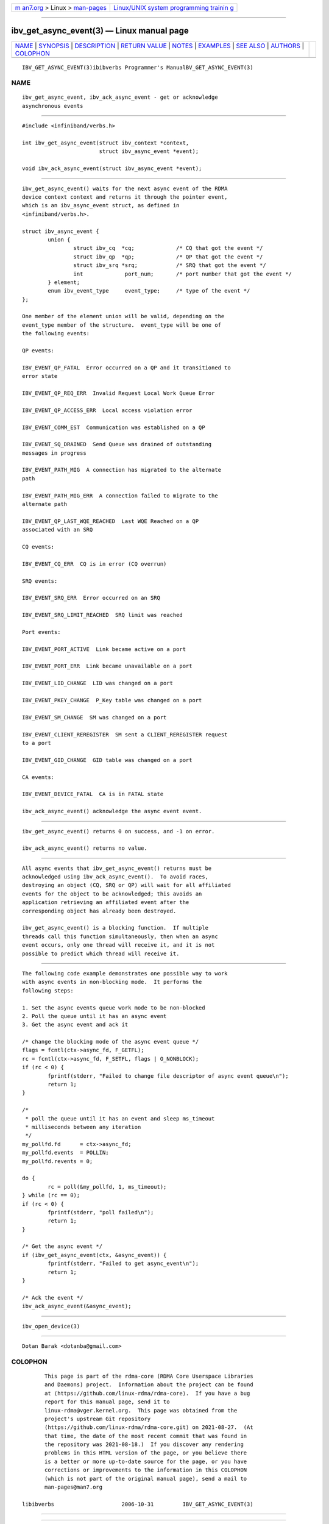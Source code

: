 .. container:: page-top

.. container:: nav-bar

   +----------------------------------+----------------------------------+
   | `m                               | `Linux/UNIX system programming   |
   | an7.org <../../../index.html>`__ | trainin                          |
   | > Linux >                        | g <http://man7.org/training/>`__ |
   | `man-pages <../index.html>`__    |                                  |
   +----------------------------------+----------------------------------+

--------------

ibv_get_async_event(3) — Linux manual page
==========================================

+-----------------------------------+-----------------------------------+
| `NAME <#NAME>`__ \|               |                                   |
| `SYNOPSIS <#SYNOPSIS>`__ \|       |                                   |
| `DESCRIPTION <#DESCRIPTION>`__ \| |                                   |
| `RETURN VALUE <#RETURN_VALUE>`__  |                                   |
| \| `NOTES <#NOTES>`__ \|          |                                   |
| `EXAMPLES <#EXAMPLES>`__ \|       |                                   |
| `SEE ALSO <#SEE_ALSO>`__ \|       |                                   |
| `AUTHORS <#AUTHORS>`__ \|         |                                   |
| `COLOPHON <#COLOPHON>`__          |                                   |
+-----------------------------------+-----------------------------------+
| .. container:: man-search-box     |                                   |
+-----------------------------------+-----------------------------------+

::

   IBV_GET_ASYNC_EVENT(3)ibibverbs Programmer's ManualBV_GET_ASYNC_EVENT(3)

NAME
-------------------------------------------------

::

          ibv_get_async_event, ibv_ack_async_event - get or acknowledge
          asynchronous events


---------------------------------------------------------

::

          #include <infiniband/verbs.h>

          int ibv_get_async_event(struct ibv_context *context,
                                  struct ibv_async_event *event);

          void ibv_ack_async_event(struct ibv_async_event *event);


---------------------------------------------------------------

::

          ibv_get_async_event() waits for the next async event of the RDMA
          device context context and returns it through the pointer event,
          which is an ibv_async_event struct, as defined in
          <infiniband/verbs.h>.

          struct ibv_async_event {
                  union {
                          struct ibv_cq  *cq;             /* CQ that got the event */
                          struct ibv_qp  *qp;             /* QP that got the event */
                          struct ibv_srq *srq;            /* SRQ that got the event */
                          int             port_num;       /* port number that got the event */
                  } element;
                  enum ibv_event_type     event_type;     /* type of the event */
          };

          One member of the element union will be valid, depending on the
          event_type member of the structure.  event_type will be one of
          the following events:

          QP events:

          IBV_EVENT_QP_FATAL  Error occurred on a QP and it transitioned to
          error state

          IBV_EVENT_QP_REQ_ERR  Invalid Request Local Work Queue Error

          IBV_EVENT_QP_ACCESS_ERR  Local access violation error

          IBV_EVENT_COMM_EST  Communication was established on a QP

          IBV_EVENT_SQ_DRAINED  Send Queue was drained of outstanding
          messages in progress

          IBV_EVENT_PATH_MIG  A connection has migrated to the alternate
          path

          IBV_EVENT_PATH_MIG_ERR  A connection failed to migrate to the
          alternate path

          IBV_EVENT_QP_LAST_WQE_REACHED  Last WQE Reached on a QP
          associated with an SRQ

          CQ events:

          IBV_EVENT_CQ_ERR  CQ is in error (CQ overrun)

          SRQ events:

          IBV_EVENT_SRQ_ERR  Error occurred on an SRQ

          IBV_EVENT_SRQ_LIMIT_REACHED  SRQ limit was reached

          Port events:

          IBV_EVENT_PORT_ACTIVE  Link became active on a port

          IBV_EVENT_PORT_ERR  Link became unavailable on a port

          IBV_EVENT_LID_CHANGE  LID was changed on a port

          IBV_EVENT_PKEY_CHANGE  P_Key table was changed on a port

          IBV_EVENT_SM_CHANGE  SM was changed on a port

          IBV_EVENT_CLIENT_REREGISTER  SM sent a CLIENT_REREGISTER request
          to a port

          IBV_EVENT_GID_CHANGE  GID table was changed on a port

          CA events:

          IBV_EVENT_DEVICE_FATAL  CA is in FATAL state

          ibv_ack_async_event() acknowledge the async event event.


-----------------------------------------------------------------

::

          ibv_get_async_event() returns 0 on success, and -1 on error.

          ibv_ack_async_event() returns no value.


---------------------------------------------------

::

          All async events that ibv_get_async_event() returns must be
          acknowledged using ibv_ack_async_event().  To avoid races,
          destroying an object (CQ, SRQ or QP) will wait for all affiliated
          events for the object to be acknowledged; this avoids an
          application retrieving an affiliated event after the
          corresponding object has already been destroyed.

          ibv_get_async_event() is a blocking function.  If multiple
          threads call this function simultaneously, then when an async
          event occurs, only one thread will receive it, and it is not
          possible to predict which thread will receive it.


---------------------------------------------------------

::

          The following code example demonstrates one possible way to work
          with async events in non-blocking mode.  It performs the
          following steps:

          1. Set the async events queue work mode to be non-blocked
          2. Poll the queue until it has an async event
          3. Get the async event and ack it

          /* change the blocking mode of the async event queue */
          flags = fcntl(ctx->async_fd, F_GETFL);
          rc = fcntl(ctx->async_fd, F_SETFL, flags | O_NONBLOCK);
          if (rc < 0) {
                  fprintf(stderr, "Failed to change file descriptor of async event queue\n");
                  return 1;
          }

          /*
           * poll the queue until it has an event and sleep ms_timeout
           * milliseconds between any iteration
           */
          my_pollfd.fd      = ctx->async_fd;
          my_pollfd.events  = POLLIN;
          my_pollfd.revents = 0;

          do {
                  rc = poll(&my_pollfd, 1, ms_timeout);
          } while (rc == 0);
          if (rc < 0) {
                  fprintf(stderr, "poll failed\n");
                  return 1;
          }

          /* Get the async event */
          if (ibv_get_async_event(ctx, &async_event)) {
                  fprintf(stderr, "Failed to get async_event\n");
                  return 1;
          }

          /* Ack the event */
          ibv_ack_async_event(&async_event);


---------------------------------------------------------

::

          ibv_open_device(3)


-------------------------------------------------------

::

          Dotan Barak <dotanba@gmail.com>

COLOPHON
---------------------------------------------------------

::

          This page is part of the rdma-core (RDMA Core Userspace Libraries
          and Daemons) project.  Information about the project can be found
          at ⟨https://github.com/linux-rdma/rdma-core⟩.  If you have a bug
          report for this manual page, send it to
          linux-rdma@vger.kernel.org.  This page was obtained from the
          project's upstream Git repository
          ⟨https://github.com/linux-rdma/rdma-core.git⟩ on 2021-08-27.  (At
          that time, the date of the most recent commit that was found in
          the repository was 2021-08-18.)  If you discover any rendering
          problems in this HTML version of the page, or you believe there
          is a better or more up-to-date source for the page, or you have
          corrections or improvements to the information in this COLOPHON
          (which is not part of the original manual page), send a mail to
          man-pages@man7.org

   libibverbs                     2006-10-31         IBV_GET_ASYNC_EVENT(3)

--------------

--------------

.. container:: footer

   +-----------------------+-----------------------+-----------------------+
   | HTML rendering        |                       | |Cover of TLPI|       |
   | created 2021-08-27 by |                       |                       |
   | `Michael              |                       |                       |
   | Ker                   |                       |                       |
   | risk <https://man7.or |                       |                       |
   | g/mtk/index.html>`__, |                       |                       |
   | author of `The Linux  |                       |                       |
   | Programming           |                       |                       |
   | Interface <https:     |                       |                       |
   | //man7.org/tlpi/>`__, |                       |                       |
   | maintainer of the     |                       |                       |
   | `Linux man-pages      |                       |                       |
   | project <             |                       |                       |
   | https://www.kernel.or |                       |                       |
   | g/doc/man-pages/>`__. |                       |                       |
   |                       |                       |                       |
   | For details of        |                       |                       |
   | in-depth **Linux/UNIX |                       |                       |
   | system programming    |                       |                       |
   | training courses**    |                       |                       |
   | that I teach, look    |                       |                       |
   | `here <https://ma     |                       |                       |
   | n7.org/training/>`__. |                       |                       |
   |                       |                       |                       |
   | Hosting by `jambit    |                       |                       |
   | GmbH                  |                       |                       |
   | <https://www.jambit.c |                       |                       |
   | om/index_en.html>`__. |                       |                       |
   +-----------------------+-----------------------+-----------------------+

--------------

.. container:: statcounter

   |Web Analytics Made Easy - StatCounter|

.. |Cover of TLPI| image:: https://man7.org/tlpi/cover/TLPI-front-cover-vsmall.png
   :target: https://man7.org/tlpi/
.. |Web Analytics Made Easy - StatCounter| image:: https://c.statcounter.com/7422636/0/9b6714ff/1/
   :class: statcounter
   :target: https://statcounter.com/
